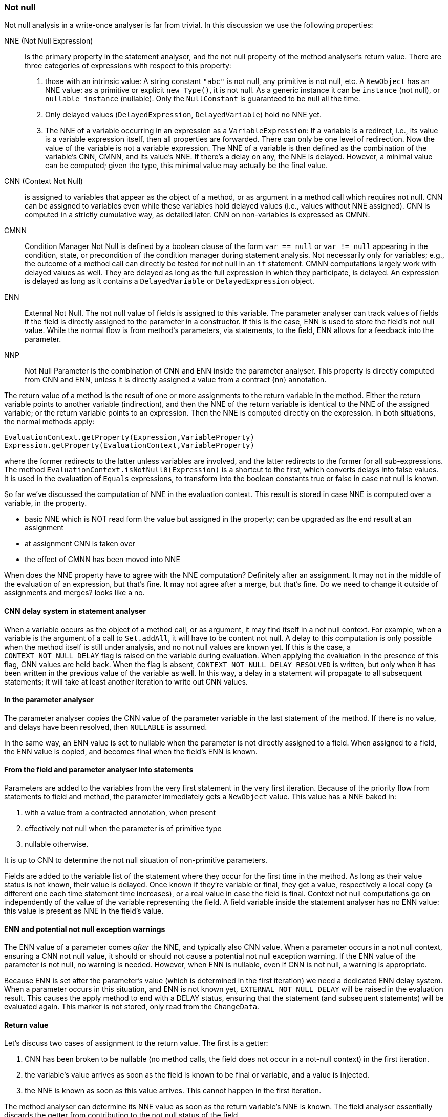 === Not null

Not null analysis in a write-once analyser is far from trivial.
In this discussion we use the following properties:

NNE (Not Null Expression):: Is the primary property in the statement analyser, and the not null property of the method analyser's return value.
There are three categories of expressions with respect to this property:

. those with an intrinsic value:
A string constant `"abc"` is not null, any primitive is not null, etc.
A `NewObject` has an NNE value: as a primitive or explicit `new Type()`, it is not null.
As a generic instance it can be `instance` (not null), or `nullable instance` (nullable).
Only the `NullConstant` is guaranteed to be null all the time.
. Only delayed values (`DelayedExpression`, `DelayedVariable`) hold no NNE yet.
. The NNE of a variable occurring in an expression as a `VariableExpression`:
If a variable is a redirect, i.e., its value is a variable expression itself, then all properties are forwarded.
There can only be one level of redirection.
Now the value of the variable is not a variable expression.
The NNE of a variable is then defined as the combination of the variable's CNN, CMNN, and its value's NNE.
If there's a delay on any, the NNE is delayed.
However, a minimal value can be computed; given the type, this minimal value may actually be the final value.

CNN (Context Not Null):: is assigned to variables that appear as the object of a method, or as argument in a method call which requires not null.
CNN can be assigned to variables even while these variables hold delayed values (i.e., values without NNE assigned).
CNN is computed in a strictly cumulative way, as detailed later.
CNN on non-variables is expressed as CMNN.

CMNN:: Condition Manager Not Null is defined by a boolean clause of the form `var == null` or `var != null` appearing in the condition, state, or precondition of the condition manager during statement analysis.
Not necessarily only for variables; e.g., the outcome of a method call can directly be tested for not null in an `if` statement.
CMNN computations largely work with delayed values as well.
They are delayed as long as the full expression in which they participate, is delayed.
An expression is delayed as long as it contains a `DelayedVariable` or `DelayedExpression` object.

ENN:: External Not Null.
The not null value of fields is assigned to this variable.
The parameter analyser can track values of fields if the field is directly assigned to the parameter in a constructor.
If this is the case, ENN is used to store the field's not null value.
While the normal flow is from method's parameters, via statements, to the field, ENN allows for a feedback into the parameter.

NNP:: Not Null Parameter is the combination of CNN and ENN inside the parameter analyser.
This property is directly computed from CNN and ENN, unless it is directly assigned a value from a contract {nn} annotation.

The return value of a method is the result of one or more assignments to the return variable in the method.
Either the return variable points to another variable (indirection), and then the NNE of the return variable is identical to the NNE of the assigned variable; or the return variable points to an expression.
Then the NNE is computed directly on the expression.
In both situations, the normal methods apply:

[source]
----
EvaluationContext.getProperty(Expression,VariableProperty)
Expression.getProperty(EvaluationContext,VariableProperty)
----

where the former redirects to the latter unless variables are involved, and the latter redirects to the former for all sub-expressions.
The method `EvaluationContext.isNotNull0(Expression)` is a shortcut to the first, which converts delays into false values.
It is used in the evaluation of `Equals` expressions, to transform into the boolean constants true or false in case not null is known.


So far we've discussed the computation of NNE in the evaluation context.
This result is stored in case NNE is computed over a variable, in the property.

* basic NNE which is NOT read form the value but assigned in the property; can be upgraded as the end result at an assignment
* at assignment CNN is taken over
* the effect of CMNN has been moved into NNE

When does the NNE property have to agree with the NNE computation?
Definitely after an assignment.
It may not in the middle of the evaluation of an expression, but that's fine.
It may not agree after a merge, but that's fine.
Do we need to change it outside of assignments and merges? looks like a no.

==== CNN delay system in statement analyser

When a variable occurs as the object of a method call, or as argument, it may find itself in a not null context.
For example, when a variable is the argument of a call to `Set.addAll`, it will have to be content not null.
A delay to this computation is only possible when the method itself is still under analysis, and no not null values are known yet.
If this is the case, a `CONTEXT_NOT_NULL_DELAY` flag is raised on the variable during evaluation.
When applying the evaluation in the presence of this flag, CNN values are held back.
When the flag is absent, `CONTEXT_NOT_NULL_DELAY_RESOLVED` is written, but only when it has been written in the previous value of the variable as well.
In this way, a delay in a statement will propagate to all subsequent statements; it will take at least another iteration to write out CNN values.

==== In the parameter analyser

The parameter analyser copies the CNN value of the parameter variable in the last statement of the method.
If there is no value, and delays have been resolved, then `NULLABLE` is assumed.

In the same way, an ENN value is set to nullable when the parameter is not directly assigned to a field.
When assigned to a field, the ENN value is copied, and becomes final when the field's ENN is known.

==== From the field and parameter analyser into statements

Parameters are added to the variables from the very first statement in the very first iteration.
Because of the priority flow from statements to field and method, the parameter immediately gets a `NewObject` value.
This value has a NNE baked in:

. with a value from a contracted annotation, when present
. effectively not null when the parameter is of primitive type
. nullable otherwise.

It is up to CNN to determine the not null situation of non-primitive parameters.

Fields are added to the variable list of the statement where they occur for the first time in the method.
As long as their value status is not known, their value is delayed.
Once known if they're variable or final, they get a value, respectively a local copy (a different one each time statement time increases), or a real value in case the field is final.
Context not null computations go on independently of the value of the variable representing the field.
A field variable inside the statement analyser has no ENN value: this value is present as NNE in the field's value.

==== ENN and potential not null exception warnings

The ENN value of a parameter comes _after_ the NNE, and typically also CNN value.
When a parameter occurs in a not null context, ensuring a CNN not null value, it should or should not cause a potential not null exception warning.
If the ENN value of the parameter is not null, no warning is needed.
However, when ENN is nullable, even if CNN is not null, a warning is appropriate.

Because ENN is set after the parameter's value (which is determined in the first iteration) we need a dedicated ENN delay system.
When a parameter occurs in this situation, and ENN is not known yet, `EXTERNAL_NOT_NULL_DELAY` will be raised in the evaluation result.
This causes the apply method to end with a DELAY status, ensuring that the statement (and subsequent statements) will be evaluated again.
This marker is not stored, only read from the `ChangeData`.

==== Return value

Let's discuss two cases of assignment to the return value.
The first is a getter:

. CNN has been broken to be nullable (no method calls, the field does not occur in a not-null context) in the first iteration.
. the variable's value arrives as soon as the field is known to be final or variable, and a value is injected.
. the NNE is known as soon as this value arrives.
This cannot happen in the first iteration.

The method analyser can determine its NNE value as soon as the return variable's NNE is known.
The field analyser essentially discards the getter from contributing to the not null status of the field.

The second example is the code of `Objects.requireNotNull`, which forces a not null on a parameter.
The method returns its first parameter, and therefore is marked {identity}:

[source,java]
----
@Identity @NotNull
public static <T> T requireNotNull(@NotNull T t) {
    if(t == null) throw new NullPointerException();
    return t;
}
----

Statement 0 induces a CNN of not null on the parameter variable `t`, which has a nullable `NewObject` value.
Because there is no CNN delay, nor a value delay, NNE is not null, which means that method analyser can read the not null NNE value of the return variable.
ENN is of no consequence because there are no fields: as soon as the parameter analyser kicks in, it is set to nullable.
Because of the CNN not null of the last statement, the parameter's NNP value becomes not null.

==== Complexities

The following two methods are functionally identical:

[source,java]
.Excerpt from `EventuallyE1Immutable_0`
----
public void setString1(String string1) {
    if (this.string != null) throw new UnsupportedOperationException();
    if (string1 == null) throw new NullPointerException();
    this.string = string1;
}

public void setString2(String string2) {
    if (string2 == null) throw new NullPointerException();
    if (this.string != null) throw new UnsupportedOperationException();
    this.string = string2;
}
----

However, internally the following goes on.
The first method starts with a delayed condition (`this.string` has a delayed value, which means that `this.string != null` is delayed).
As a consequence, while the `string1 == null` condition itself is not delayed, the condition manager itself is delayed.
No immediate not null action is taken on `string1`.
In the second method, `string2` becomes CNN without delay.

